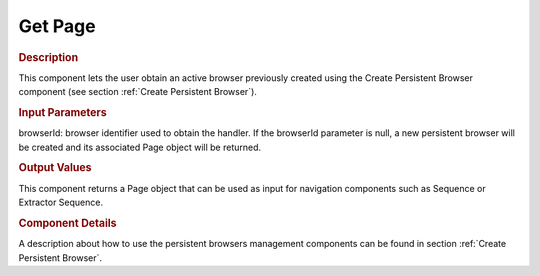 ========
Get Page
========

.. rubric:: Description

This component lets the user obtain an active browser previously created
using the Create Persistent Browser component (see section :ref:`Create
Persistent Browser`).

.. rubric:: Input Parameters

browserId: browser identifier used to obtain the handler. If the
browserId parameter is null, a new persistent browser will be created
and its associated Page object will be returned.

.. rubric:: Output Values

This component returns a Page object that can be used as input for
navigation components such as Sequence or Extractor Sequence.

.. rubric:: Component Details

A description about how to use the persistent browsers management
components can be found in section :ref:`Create Persistent Browser`.

